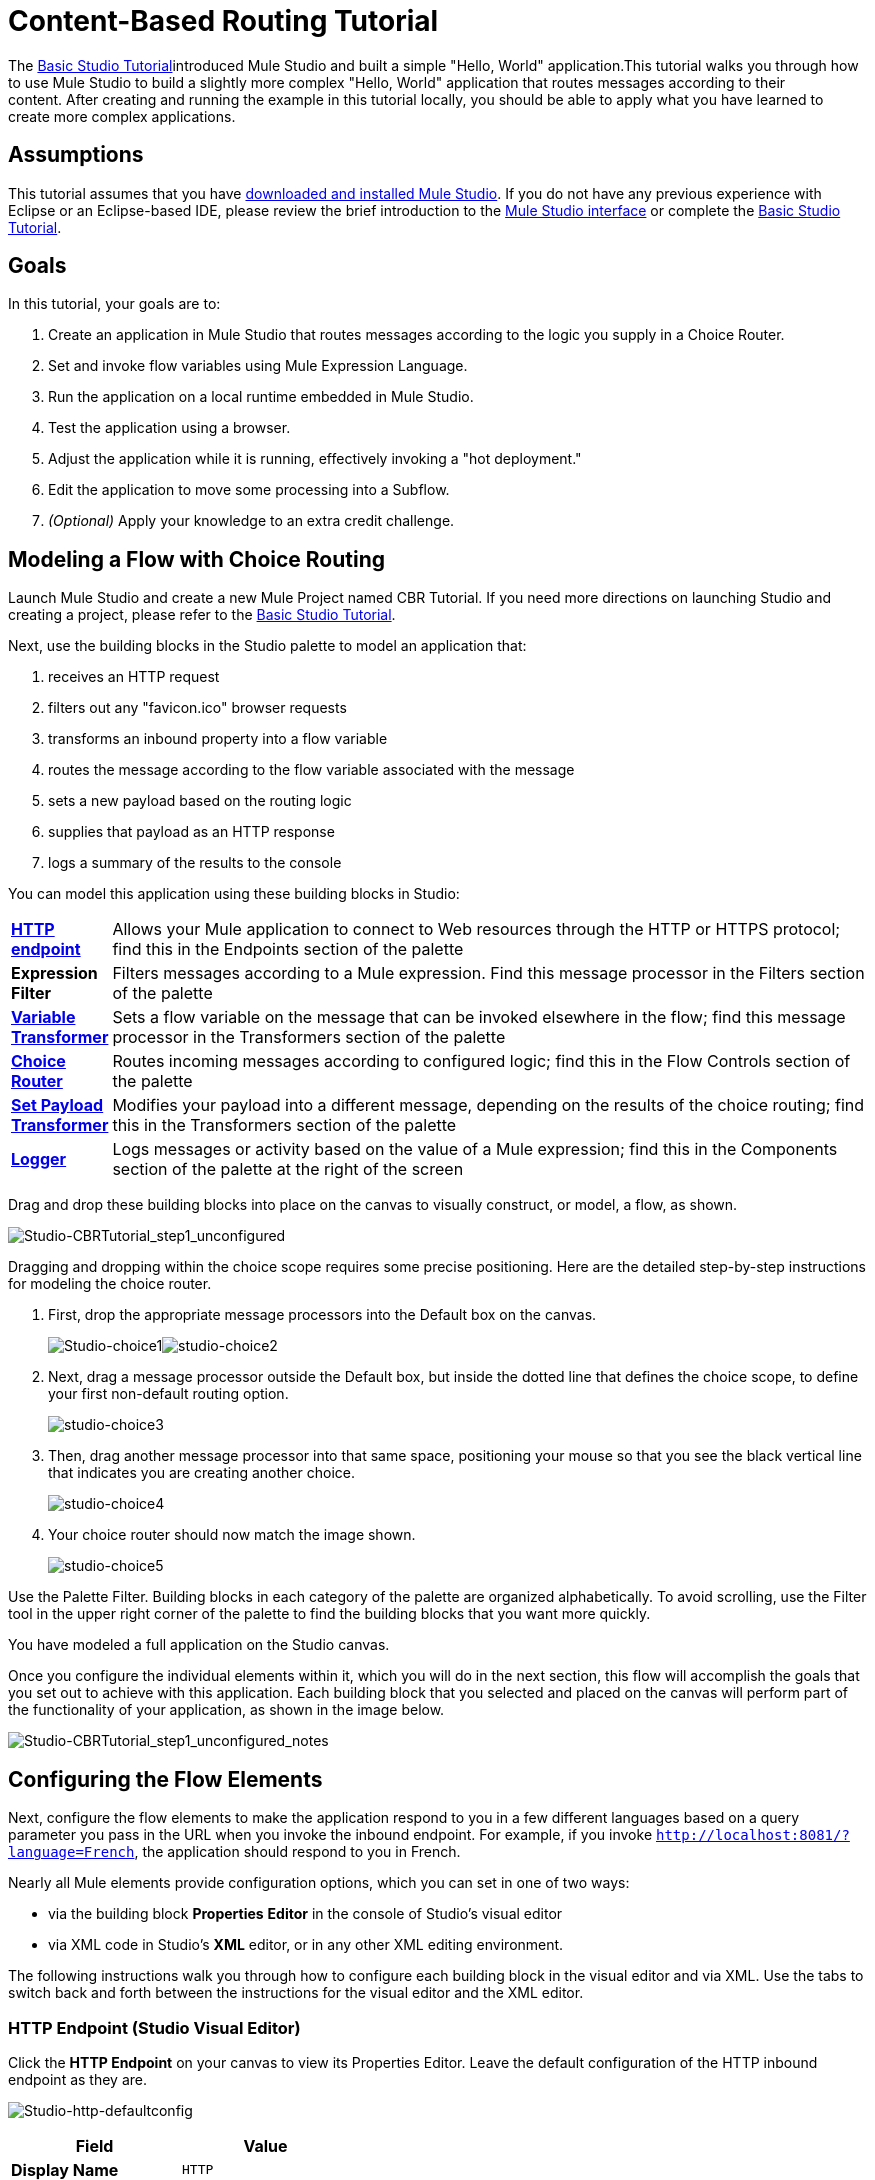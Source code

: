 = Content-Based Routing Tutorial

The link:basic-studio-tutorial[Basic Studio Tutorial]introduced Mule Studio and built a simple "Hello, World" application.This tutorial walks you through how to use Mule Studio to build a slightly more complex "Hello, World" application that routes messages according to their content. After creating and running the example in this tutorial locally, you should be able to apply what you have learned to create more complex applications.

== Assumptions

This tutorial assumes that you have link:/mule\-user\-guide/v/3\.4/downloading-and-launching-mule-esb[downloaded and installed Mule Studio]. If you do not have any previous experience with Eclipse or an Eclipse-based IDE, please review the brief introduction to the link:mule-studio-essentials[Mule Studio interface] or complete the link:basic-studio-tutorial[Basic Studio Tutorial]. 

== Goals

In this tutorial, your goals are to:

. Create an application in Mule Studio that routes messages according to the logic you supply in a Choice Router.
. Set and invoke flow variables using Mule Expression Language.
. Run the application on a local runtime embedded in Mule Studio.
. Test the application using a browser. 
. Adjust the application while it is running, effectively invoking a "hot deployment."
. Edit the application to move some processing into a Subflow.
. _(Optional)_ Apply your knowledge to an extra credit challenge.

== Modeling a Flow with Choice Routing

Launch Mule Studio and create a new Mule Project named CBR Tutorial. If you need more directions on launching Studio and creating a project, please refer to the link:basic-studio-tutorial[Basic Studio Tutorial]. 

Next, use the building blocks in the Studio palette to model an application that: 

. receives an HTTP request 
. filters out any "favicon.ico" browser requests 
. transforms an inbound property into a flow variable
. routes the message according to the flow variable associated with the message
. sets a new payload based on the routing logic
. supplies that payload as an HTTP response
. logs a summary of the results to the console

You can model this application using these building blocks in Studio:

[cols="10,85"]
|===
|*link:http-endpoint-reference[HTTP endpoint]* |Allows your Mule application to connect to Web resources through the HTTP or HTTPS protocol; find this in the Endpoints section of the palette
|*Expression Filter* |Filters messages according to a Mule expression. Find this message processor in the Filters section of the palette
|*link:variable-transformer-reference[Variable Transformer]* |Sets a flow variable on the message that can be invoked elsewhere in the flow; find this message processor in the Transformers section of the palette
|link:choice-flow-control-reference[*Choice Router*] |Routes incoming messages according to configured logic; find this in the Flow Controls section of the palette
|*link:set-payload-transformer-reference[Set Payload Transformer]* |Modifies your payload into a different message, depending on the results of the choice routing; find this in the Transformers section of the palette
|link:logger-component-reference[*Logger*] |Logs messages or activity based on the value of a Mule expression; find this in the Components section of the palette at the right of the screen
|===

Drag and drop these building blocks into place on the canvas to visually construct, or model, a flow, as shown.

image:Studio-CBRTutorial_step1_unconfigured.png[Studio-CBRTutorial_step1_unconfigured]

Dragging and dropping within the choice scope requires some precise positioning. Here are the detailed step-by-step instructions for modeling the choice router.

. First, drop the appropriate message processors into the Default box on the canvas.
+
image:Studio-choice1.png[Studio-choice1]image:studio-choice2.png[studio-choice2]

. Next, drag a message processor outside the Default box, but inside the dotted line that defines the choice scope, to define your first non-default routing option.
+
image:studio-choice3.png[studio-choice3]

. Then, drag another message processor into that same space, positioning your mouse so that you see the black vertical line that indicates you are creating another choice.
+
image:studio-choice4.png[studio-choice4]

. Your choice router should now match the image shown.
+
image:studio-choice5.png[studio-choice5]


Use the Palette Filter. Building blocks in each category of the palette are organized alphabetically. To avoid scrolling, use the Filter tool in the upper right corner of the palette to find the building blocks that you want more quickly.

You have modeled a full application on the Studio canvas.

Once you configure the individual elements within it, which you will do in the next section, this flow will accomplish the goals that you set out to achieve with this application. Each building block that you selected and placed on the canvas will perform part of the functionality of your application, as shown in the image below.

image:Studio-CBRTutorial_step1_unconfigured_notes.png[Studio-CBRTutorial_step1_unconfigured_notes]

== Configuring the Flow Elements

Next, configure the flow elements to make the application respond to you in a few different languages based on a query parameter you pass in the URL when you invoke the inbound endpoint. For example, if you invoke `http://localhost:8081/?language=French`, the application should respond to you in French.

Nearly all Mule elements provide configuration options, which you can set in one of two ways:

* via the building block *Properties* *Editor* in the console of Studio's visual editor
* via XML code in Studio's *XML* editor, or in any other XML editing environment.

The following instructions walk you through how to configure each building block in the visual editor and via XML. Use the tabs to switch back and forth between the instructions for the visual editor and the XML editor. 

=== HTTP Endpoint (Studio Visual Editor)

Click the *HTTP Endpoint* on your canvas to view its Properties Editor. Leave the default configuration of the HTTP inbound endpoint as they are.

image:Studio-http-defaultconfig.png[Studio-http-defaultconfig]

[%header,cols="2*",width=40%]
|===
|Field |Value
|*Display Name* |`HTTP`
|*Host* |`localhost`
|*Port* |`8081`
|===

=== HTTP Endpoint (XML Editor or Standalone)

Configure the HTTP inbound endpoint as follows:

[source, xml, linenums]
----
<http:inbound-endpoint exchange-pattern="request-response" host="localhost" port="8081" doc:name="HTTP"/>
----

[%header,cols="2*",width=50%]
|===
|Attribute |Value
|*exchange-pattern* |`request-response`
|*host* |`localhost`
|*port* |`8081`
|*doc:name* |`HTTP`
|===

=== Expression Filter

This expression tells Mule to check that the payload _is not equal to_ the string `'/favicon.ico'`. If the expression evaluates to true, Mule passes the message on to the next step in the flow. If the expression evaluates to false, Mule stops processing the message.

==== Expression Filter (Visual Editor)

Click the *Expression Filter* to open its Properties Editor, then configure as per the table below. 

image:Studio_BasicTutorial_ExpressionFilter.png[Studio_BasicTutorial_ExpressionFilter]

[%header,cols="25,70",width=65%]
|===
|Field |Value
|*Display Name* |`Expression`
|*Expression* |`#[message.payload != '/favicon.ico']`
|===

==== Expression Filter (XML Editor or Standalone)

Configure the expression filter as follows:

[source, xml, linenums]
----
<expression-filter expression="#[message.payload != '/favicon.ico']" doc:name="Expression"/>
----

[%header,cols="25,70",width=55%]
|===
|Attribute |Value
|*expression* |`#[message.payload != '/favicon.ico'] `
|*doc:name* |`Expression`
|===

=== Variable Transformer

This transformer instructs Mule to look for an inbound property called `language` on all incoming messages, and, if found, set it (and its value) as a *flow variable —* metadata that is carried along with the message in the form of a key/value pair.

==== Variable Transformer (STUDIO Visual Editor)

Click the *Variable Transformer* to open its Properties Editor, then configure as per the table below. 

image:studio-variable-config.png[studio-variable-config]

[%header,cols="25,70",width=65%]
|===
|Field |Value
|*Display Name* |`Set Language Variable`
|*Operation* |`Set Variable`
|*Name* |`language`
|*Value* |`#[message.inboundProperties['language']]`
|===

==== Variable Transformer (XML Editor or Standalone)

If you model the flow on the canvas, then switch to the XML editor, the placeholder XML for this element looks like the following code:

[source, xml, linenums]
----
<variable-transformer doc:name="Variable"/>
----

Change the `variable-transformer` placeholder element to the element **`set-variable`**, then configure the set-variable transformer as follows.

[source, xml, linenums]
----
<set-variable variableName="language" value="#[message.inboundProperties['language']]" doc:name="Set Language Variable"/>
----

[%header,cols="25,70",width=65%]
|===
|Field |Value
|*variableName* |`language`
|*value* |`#[message.inboundProperties['language']]`
|*doc:name* |`Set Language Variable`
|===

=== Choice Router and Constituent Message Processors (STUDIO Visual Editor)

. Click the *Choice Router* building block to open its Properties Editor. Here, enter Mule expressions to define the routing logic that Mule applies to incoming messages (see table below; detailed instructions follow).
+
[%header,cols="65,30",width=75%]
|===
|When |Route Message to
|`#[flowVars['language'] == 'Spanish']` |`Set Payload`
|`#[flowVars['language'] == 'French']` |`Set Payload`
|`Default` |`Variable`
|===

. In the table, click the first empty row under *When*, then enter `#[flowVars['language'] == 'Spanish']`
+
image:studio-choiceconfig1.png[studio-choiceconfig1]
+
This expression tells Mule to look for a flow variable called `language` on the incoming message and check whether it equals Spanish. If this expression evaluates to true, Mule routes the message to the message processor in that path.
+
. Click the next empty row, then enter `#[flowVars['language'] == 'French']`
+
image:studio-choice-config2.png[studio-choice-config2]
+
Just as in the previous row, this expression tells Mule to look for a flow variable called `language` on the incoming message. This time, the expression indicates Mule should check whether `language` equals French. If this expression evaluates to true, Mule routes the message to the message processor in that path.
+
. Next, click the topmost *Set Payload* building block within your Choice Router scope to open its Properties Editor, then configure it as shown below.
+
image:studio-setpayload-spanish.png[studio-setpayload-spanish]
+
This Set Payload transformer corresponds to the first option you configured above in your choice routing logic. If Mule finds the flow variable `language=Spanish`, your message produces this payload as a response.
+
. Click the next *Set Payload* building block within the Choice Router scope to open its Properties Editor, then configure it as shown below.
+
image:studio-setpayload-french.png[studio-setpayload-french]
+
This Set Payload transformer corresponds to the second option you configured above in your choice routing logic. If Mule finds the flow variable `language=French`, your message produces this payload as a response.
+
. Click the *Variable Transformer* inside the Default box to open its Properties Editor, then configure it as shown.
+
image:studio-setlanguageenglish.png[studio-setlanguageenglish]
+
This Variable Transformer, and the Set Payload that follows it, are only invoked if neither of the expressions in the choice routing logic evaluate to true. Thus, if Mule does not find either the flow variable `language=Spanish` or the flow variable `language=French`, Mule routes the message to this default processing option, which sets the flow variable `language` with the value `English`.
+
Note that in this configuration you are setting a literal value for the variable, rather than using Mule expression language to extract a value from the message, as you did in the previous Variable Transformer.
+
. Click the *Set Payload* after the Variable Transformer inside the Default box to open its Properties Editor, then configure it as shown.
+
image:studio-setpayload-english.png[studio-setpayload-english]
+
This Set Payload transformer sets a payload for the default option you configured above in your choice routing logic.

=== Choice Router and Constituent Message Processors (XML Editor or Standalone)

If you model the flow on the canvas, then switch to the XML editor, the placeholder XML for this element as per the following code:

[source, xml, linenums]
----
<choice doc:name="Choice">
   <when expression="">
       <set-payload doc:name="Set Payload"/>
   </when>
   <when expression="">
       <set-payload doc:name="Set Payload"/>
   </when>
   <otherwise>
       <variable-transformer doc:name="Variable"/>
       <set-payload doc:name="Set Payload"/>
   </otherwise>
</choice>
----

Configure the two *`when`* and the *`otherwise`* child elements and each of their nested elements as shown.

[source, xml, linenums]
----
<choice doc:name="Choice">
   <when expression="#[flowVars['language'] == 'Spanish']">
       <set-payload value="Hola!" doc:name="Reply in Spanish"/>
   </when>
   <when expression="#[flowVars['language'] == 'French']">
       <set-payload value="Bonjour!" doc:name="Reply in French"/>
   </when>
   <otherwise>
       <set-variable variableName="language" value="English" doc:name="Set Language to English"/>
       <set-payload value="Hello!" doc:name="Reply in English"/>
   </otherwise>
</choice> 
----

In each of the `when` child elements of the choice router, the expression tells Mule to look for a flow variable called `language` on the incoming message and check whether it equals Spanish or French. If either expression evaluates to true, Mule routes the message to the corresponding nested set-payload message processor.

If both of the expressions in the `when` elements evaluate to false, Mule routes the message via the processing defining in the `otherwise` child element. Messages that are routed this way have a variable language=English set, then return a payload in English.

=== Logger

This logger produces one of three possible messages, depending on the result of the Choice routing.

==== Logger (Studio Visual Editor)

Click the *Logger* to open its Properties Editor, then configure as per the table below.

image:Studio-logger-config.png[Studio-logger-config]

[%header,cols="65,30",width=75%]
|===
|Field |Value
|*Display Name* |`Logger`
|*Message* |`The reply "#[message.payload]" means "hello" in #[flowVars['language']].`
|*Level* |`INFO`
|===

==== Logger (XML Editor or Standalone)

Configure the logger as follows:

[source, xml, linenums]
----
<logger message="The reply "#[message.payload]" means "hello" in #[flowVars['language']]." level="INFO" doc:name="Logger"/>
----

[%header,cols="65,30",width=75%]
|===
|Field |Value
|*message* |`The reply "#[message.payload]" means "hello" in #[flowVars['language']].`
|*level* |`INFO `
|*doc:name* |`Logger`
|===

Studio automatically escapes the quotes, as per the following:

[source, xml, linenums]
----
<logger message="The reply &quot;#[message.payload]&quot; means &quot;hello&quot; in #[flowVars['language']]." level="INFO" doc:name="Logger"/>
----

==== Logger Complete Application

Your complete application XML, once configured, should look like the following:

[source, xml, linenums]
----
<?xml version="1.0" encoding="UTF-8"?>
<mule xmlns:http="http://www.mulesoft.org/schema/mule/http" xmlns:tracking="http://www.mulesoft.org/schema/mule/ee/tracking" xmlns="http://www.mulesoft.org/schema/mule/core" xmlns:doc="http://www.mulesoft.org/schema/mule/documentation" xmlns:spring="http://www.springframework.org/schema/beans" version="EE-3.4.1" xmlns:xsi="http://www.w3.org/2001/XMLSchema-instance" xsi:schemaLocation="http://www.springframework.org/schema/beans http://www.springframework.org/schema/beans/spring-beans-current.xsd
http://www.mulesoft.org/schema/mule/core http://www.mulesoft.org/schema/mule/core/current/mule.xsd
http://www.mulesoft.org/schema/mule/http http://www.mulesoft.org/schema/mule/http/current/mule-http.xsd
http://www.mulesoft.org/schema/mule/ee/tracking http://www.mulesoft.org/schema/mule/ee/tracking/current/mule-tracking-ee.xsd">
    <flow name="CBR_TutorialFlow1" doc:name="ChoiceRoutingTutorial">
        <http:inbound-endpoint exchange-pattern="request-response" host="localhost" port="8084" doc:name="HTTP"/>
        <expression-filter expression="#[message.payload != '/favicon.ico']" doc:name="Expression"/>
        <set-variable variableName="language" value="#[message.inboundProperties['language']]" doc:name="Set Language Variable"/>
        <choice doc:name="Choice">
            <when expression="#[flowVars['language'] == 'Spanish']">
                <set-payload value="Hola!" doc:name="Reply in Spanish"/>
            </when>
            <when expression="#[flowVars['language'] == 'French']">
                <set-payload value="Bonjour!" doc:name="Reply in French"/>
            </when>
            <otherwise>
                <set-variable variableName="language" value="English" doc:name="Set Language to English"/>
                <set-payload value="Hello!" doc:name="Reply in English"/>
            </otherwise>
        </choice>
        <logger message="The reply &quot;#[message.payload]&quot; means &quot;hello&quot; in #[flowVars['language']]." level="INFO" doc:name="Logger"/>
    </flow>
</mule>
----

== Running the Application

Having built, configured, and saved your new application, you are ready to run it on the embedded Mule server (included as part of the bundled download of Mule Studio).

. In the *Package Explorer* pane, right-click the `cbr_tutorial` project, then select *Run As* > *Mule Application*. (If you have not already saved, Mule prompts you to save now.)
. Mule immediately kicks into gear, starting your application and letting it run. When the startup process is complete, Studio displays a message in the console that reads, `Started app 'cbr_tutorial'`.
+
image:StudioConsole-startedCBRtutorial.png[StudioConsole-startedCBRtutorial]

== Using the Application

. Open any Web browser and go to` http://localhost:8081/?language=Spanish`
. Your browser presents a message that reads "Hola!"
. Check the console log in Studio and look for a log message that reads
+
`INFO  2013-11-26 11:30:18,790 [[cbr_tutorial].connector.http.mule.default.receiver.03] org.mule.api.processor.LoggerMessageProcessor: The reply "Hola!" means "hello" in Spanish.`

. In your browser’s address bar, replace URL with `http://localhost:8081/?language=French`, then press *enter*.
. Your browser presents a message that reads "Bonjour!"
. Check the console log in Studio again and look for a log message that reads
+
`INFO  2013-11-26 11:36:38,826 [[cbr_tutorial].connector.http.mule.default.receiver.02] org.mule.api.processor.LoggerMessageProcessor: The reply "Bonjour!" means "hello" in French.`

. Try requesting the URL without a query paramater: `http://localhost:8081` 
. Your browser presents a message that reads "Hello!"
. Check the console log in Studio again and look for a log message that reads
+
`INFO  2013-11-26 11:36:53,709 [[cbr_tutorial].connector.http.mule.default.receiver.02] org.mule.api.processor.LoggerMessageProcessor: The reply "Hello!" means "hello" in English.`

. This last log message is not terribly interesting or informative. You can fix that in the <<Extra Credit>> section, below.

== Editing the Running Application

If you make and save changes to your application while it is running, Mule automatically redeploys your application, something that is commonly referred to as "hot deployment". 

=== Editing the Running Application (STUDIO Visual Editor)

. To see this feature in action, add another Logger to the chain of message processors that comprises the default option in the Choice scope. 
. Drag the Logger in front of the two message processors already in the Default box.
. Click the *Logger* to open its Properties Editor, then configure as per the table below.
+
image:CBR-logger2.png[CBR-logger2]
+
[%header,cols="65,30",width=75%]
|===
|Field |Value
|*Display Name* |`Logger`
|*Message* |`No language specified. Using English as a default. `
|*Level* |`INFO`
|===
+
. Click the *Console* tab underneath the canvas to view the running log of your application, then save your application by clicking *File > Save*. Watch the console and note that Mule redeploys the application immediately. The logs show an INFO message noting that the application deployment was due to a change.
+
image:CBR-hotdeploy.png[CBR-hotdeploy]
+
To test out this change and verify that your new logger is working, return to your browser and request `http://localhost:8081` again. Check the console log in Studio and look for a log message that reads:
+
`INFO  2013-11-26 13:03:28,688 [[cbr_tutorial].connector.http.mule.default.receiver.02] org.mule.api.processor.LoggerMessageProcessor: No language specified. Using English as a default.`

You successfully made a change to your application and performed a hot deployment of the update.

=== Editing the Running Application (XML or Standalone Editor) 

Configure the logger as follows:

[source, xml, linenums]
----
<logger message="No language specified. Using English as a default." level="INFO" doc:name="Logger"/>
----

[%header,cols="65,30",width=75%]
|===
|Field |Value
|*message* |`No language specified. Using English as a default.`
|*level* |`INFO `
|*doc:name* |`Logger`
|===

The full code of the choice scope now appears as follows:

[source, code, linenums]
----
...    
        <choice doc:name="Choice">
            <when expression="#[flowVars['language'] == 'Spanish']">
                <set-payload value="Hola!" doc:name="Reply in Spanish"/>
            </when>
            <when expression="#[flowVars['language'] == 'French']">
                <set-payload value="Bonjour!" doc:name="Reply in French"/>
            </when>
            <otherwise>
                <logger message="No language specified. Using English as a default." level="INFO" doc:name="Logger"/>
                <set-variable variableName="language" value="English" doc:name="Set Language to English"/>
                <set-payload value="Hello!" doc:name="Reply in English"/>
            </otherwise>
        </choice>
...
----

== Adding a Subflow

You've successfully routed messages in your application via a simple, limited set of options. In this example, the most complex routing option has only three message processors in a chain, but in a more complex application you might have many more message processing steps, possibly with additional branching or routing logic. To keep your code organized and break it into reusable chunks, you can move discrete sections of processing into separate flows or subflows and refer to those flows or subflows with a flow reference component to invoke them when needed.

=== The difference between a flow and subflow

Flows and subflows are both constructs within which you link together several individual building blocks to handle the receipt, processing, and routing of a message. For the purposes of this tutorial, you could use either a flow or a subflow to complete the steps below, but in more advanced situations you might need one or the other. A *flow* has more advanced configuration options, such as the ability to change the processing strategy and define an exception strategy. A *subflow* always has a synchronous processing strategy and it inherits the exception strategy of the flow from which it is referenced. Both a flow and subflow are invoked using a flow reference component.

Edit your application to add a subflow and move the processing that currently occurs within the Default box in your Choice Router into the subflow. To do this, you'll need to add two building blocks to your application:

* a **link:flow-ref-component-reference[Flow Reference Component]**, which invokes another flow in the application. Find this in the Components section of the palette.
* a *Subflow Scope*, which creates another flow in your application that you can reference using the above Flow Reference Component. Find this in the Scopes section of the palette.

Moving message processors into a subflow is particularly easy to do using Studio's visual editor.

. Shift + click the three message processors in the Default box of the Choice scope so that all three are highlighted, then right-click and select *Extract to... > Sub Flow*.

. Studio will prompt you to name your subflow. You can give it any unique name. This example uses the name `CBR_TutorialFlow2`.
. Studio creates the subflow underneath your existing flow, replacing the contents of the Default box with a Flow Ref component.
+
image:CBR_tada-subflow.png[CBR_tada-subflow]


==== Drag-and-drop to Create the Subflow 

Alternatively, you can also drag-and-drop to create the subflow, or use the XML editor.

. Add a subflow scope below your existing flow.

. Drag and drop the subflow scope onto your canvas in the empty space underneath your existing flow.
+
image:cbr-lw-1.png[cbr-lw-1]
+
. Move the two message processors from the default path of your choice router into the new subflow.
. Drag and drop the message processors into their new positions in the subflow scope.
+
image:cbr-lw-2.png[cbr-lw-2]
+
. Add a flow reference in the default path of the choice router.
+
. Drag and drop a *Flow Reference Component* into the Default box within the Choice scope.
+
image:cbr-lw-3.png[cbr-lw-3]
+
. Configure the flow reference to point to the subflow you just created.
. Click the *Flow Reference* building block to open its properties tab, then select `CBR_TutorialFlow2` from the *Flow name* drop down menu.
+
image:Studio-cbr-flowref.png[Studio-cbr-flowref]

==== Creating the SubFlow (XML Editor or Standalone)

. Add a sub-flow element beneath your existing flow and before the closing `mule` tag.
+
[source, code, linenums]
----
...
    </flow>
    <sub-flow name="CBR_TutorialFlow2" doc:name="CBR_TutorialFlow2"/>
</mule>
----
+
. Move the two message processors from the default path of your choice router into the new subflow.
+
. Copy and paste the code for these two processors into the scope of the subflow element.
+
[source, xml, linenums]
----
<sub-flow name="CBR_TutorialFlow2" doc:name="CBR_TutorialFlow2">
    <logger message="No language specified. Using English as a default." level="INFO" doc:name="Logger"/>    
    <set-variable variableName="language" value="English" doc:name="Set Language to English"/>
    <set-payload value="Hello!" doc:name="Reply in English"/>
</sub-flow>
----
+
. Add a `flow-ref` element as a nested element within the `otherwise` child element of the choice router.
+
[source, xml, linenums]
----
<otherwise>
    <flow-ref name="" doc:name="Flow Reference"/>
</otherwise>
----
+
. Configure the flow reference to point to the subflow you just created.
. Insert the name of the subflow as the value for the `name` attribute.
+
[source, xml, linenums]
----
<flow-ref name="CBR_TutorialFlow2" doc:name="Flow Reference"/>
----


== Checking Complete Application Code

Check that your complete application code now matches the code shown below:

[source, xml, linenums]
----
<?xml version="1.0" encoding="UTF-8"?>
<mule xmlns:http="http://www.mulesoft.org/schema/mule/http" xmlns:tracking="http://www.mulesoft.org/schema/mule/ee/tracking" xmlns="http://www.mulesoft.org/schema/mule/core" xmlns:doc="http://www.mulesoft.org/schema/mule/documentation" xmlns:spring="http://www.springframework.org/schema/beans" version="EE-3.4.1" xmlns:xsi="http://www.w3.org/2001/XMLSchema-instance" xsi:schemaLocation="http://www.springframework.org/schema/beans http://www.springframework.org/schema/beans/spring-beans-current.xsd
 
http://www.mulesoft.org/schema/mule/core http://www.mulesoft.org/schema/mule/core/current/mule.xsd
 
http://www.mulesoft.org/schema/mule/ee/tracking http://www.mulesoft.org/schema/mule/ee/tracking/current/mule-tracking-ee.xsd
 
http://www.mulesoft.org/schema/mule/http http://www.mulesoft.org/schema/mule/http/current/mule-http.xsd">
    <flow name="CBR_TutorialFlow1" doc:name="CBR_TutorialFlow1">
        <http:inbound-endpoint exchange-pattern="request-response" host="localhost" port="8081" doc:name="HTTP"/>
        <expression-filter expression="#[message.payload != '/favicon.ico']" doc:name="Expression"/>
        <set-variable   doc:name="Set Language Variable" value="#[message.inboundProperties['language']]" variableName="language"/>
        <choice doc:name="Choice">
            <when expression="#[flowVars['language'] == 'Spanish']">
                <set-payload doc:name="Reply in Spanish" value="Hola!"/>
            </when>
            <when expression="#[flowVars['language'] == 'French']">
                <set-payload doc:name="Reply in French" value="Bonjour!"/>
            </when>
            <otherwise>
                <flow-ref name="CBR_TutorialFlow2" doc:name="Flow Reference"/>
            </otherwise>
        </choice>
        <logger level="INFO" doc:name="Logger" message="The reply &quot;#[message.payload]&quot; means &quot;hello&quot; in #[flowVars['language']]."/>
    </flow>
    <sub-flow name="CBR_TutorialFlow2" doc:name="CBR_TutorialFlow2">
        <logger message="No language specified. Using English as a default." level="INFO" doc:name="Logger"/>          
        <set-variable variableName="language" value="English" doc:name="Set Language to English"/>
        <set-payload value="Hello!" doc:name="Reply in English"/>
    </sub-flow>
</mule>
----

Save your project, and watch the console as it redeploys your changed application.

Repeat the steps in <<Using the Application>>, above.

Note that the behavior doesn't change at all – organizing those three message processors into a subflow and then invoking that flow using a flow-ref has no affect on the functionality of the application. However, as you'll see in the <<Extra Credit>> section below, separating out chunks of processing into subflows can help keep your application code (and its visual representation on the Studio canvas) organized and easy to read. For some realistic use case examples of how you might use multiple flows or subflows to organize your applications, take a look at some of the medium- and high-complexity link:mule-examples[Mule Examples], such as the link:/mule\-user\-guide/v/3\.4/foreach-processing-and-choice-routing-example[Foreach Processing and Choice Routing Example].

== Set No Default to English

Revise your application so that an incoming message without an inbound property set to French or Spanish does not automatically default to English, but instead replies in one of three other random languages (your choice!), selected according to a round robin principle. 

To achieve this, you'll need to replace the contents of the subflow that you just created. You will need another flow control designed to route incoming messages according to a round robin mechanism, and you will need to define three possible processing branches within the scope of the round robin flow control. In each of those three processing branches, set a language property and set the payload to respond in the language that you select.

=== How to add round robin logic to an application

Use the Round Robin flow control to add round robin logic to your application. Find this processor in the Flow Control section of the palette, or add a `round-robin` element into your XML.

=== How to define options for a round robin mechanism

In the visual editor, within the dotted line illustrating the scope of the Round Robin flow control, drag and drop three Variable Transformers. As you did above with the Choice flow control, position your mouse so that a vertical black line appears to create additional routing options. After each Variable Transformer, add a Set Payload Transformer.

Or, in the XML editor, nest three set-variable elements below the round-robin element. Add a set-payload element immediately after each set-variable. In order to instruct Mule that the set-payload transformer that follows each set-variable transformer should be the next step of processing rather than a different round robin option, wrap each set-variable and set-payload pair in a processor-chain tag, like this:

=== How to configure additional language responses

Do exactly what you did when you configured the default option in the <<Choice Router and Constituent Message Processors>>, above, only with different languages.

There is more than one way to achieve the goals outlined above, but here is the fastest way:

. Drag a Round Robin router into the subflow, as shown.
+
image:cbr-ec1.png[cbr-ec1]

. Drag the existing three message processors into the Round Robin scope, as shown.
+
image:cbr-ec2.png[cbr-ec2]

. Switch to the *Configuration XML* tab to edit in XML.
. Highlight the portion of the code wrapped in `processor-chain` tags and copy it to your clipboard.
+
image:cbr-ec3.png[cbr-ec3]

. Press *enter* to start a new line, then paste the code twice to create three sets of processor chains.
+
image:cbr-ec4.png[cbr-ec4]

. Edit the attributes for the three routing options you have created to set three new language variables and respond with payloads in those languages. Edit the loggers to match. For example:
+
image:cbr-ec5.png[cbr-ec5]

In the visual editor, the subflow looks like this:

image:cbr-ec-subflow.png[cbr-ec-subflow]

Save the application again, wait for the redeployment to complete, and observe the results when you repeatedly visit `http://localhost:8081` without specifying either French or Spanish using a query parameter.


=== Revised Application Code

[source, xml, linenums]
----
<?xml version="1.0" encoding="UTF-8"?>
<mule xmlns:http="http://www.mulesoft.org/schema/mule/http" xmlns:tracking="http://www.mulesoft.org/schema/mule/ee/tracking" xmlns="http://www.mulesoft.org/schema/mule/core" xmlns:doc="http://www.mulesoft.org/schema/mule/documentation" xmlns:spring="http://www.springframework.org/schema/beans" version="EE-3.4.1" xmlns:xsi="http://www.w3.org/2001/XMLSchema-instance" xsi:schemaLocation="http://www.springframework.org/schema/beans http://www.springframework.org/schema/beans/spring-beans-current.xsd
 
http://www.mulesoft.org/schema/mule/core http://www.mulesoft.org/schema/mule/core/current/mule.xsd
 
http://www.mulesoft.org/schema/mule/ee/tracking http://www.mulesoft.org/schema/mule/ee/tracking/current/mule-tracking-ee.xsd
 
http://www.mulesoft.org/schema/mule/http http://www.mulesoft.org/schema/mule/http/current/mule-http.xsd">
 
    <flow name="CBR_TutorialFlow1" doc:name="CBR_TutorialFlow1">
        <http:inbound-endpoint exchange-pattern="request-response" host="localhost" port="8081" doc:name="HTTP"/>
        <expression-filter expression="#[message.payload != '/favicon.ico']" doc:name="Expression"/>
        <set-variable   doc:name="Set Language Variable" value="#[message.inboundProperties['language']]" variableName="language"/>
        <choice doc:name="Choice">
            <when expression="#[flowVars['language'] == 'Spanish']">
                <set-payload doc:name="Reply in Spanish" value="Hola!"/>
            </when>
            <when expression="#[flowVars['language'] == 'French']">
                <set-payload doc:name="Reply in French" value="Bonjour!"/>
            </when>
            <otherwise>
                <flow-ref name="CBR_TutorialFlow2" doc:name="Flow Reference"/>
            </otherwise>
        </choice>
        <logger level="INFO" doc:name="Logger" message="The reply &quot;#[message.payload]&quot; means &quot;hello&quot; in #[flowVars['language']]."/>
    </flow>
    <sub-flow name="CBR_TutorialFlow2" doc:name="CBR_TutorialFlow2">
        <round-robin doc:name="Round Robin">
           <processor-chain>
                <logger message="No language specified. Using Klingon." level="INFO" doc:name="Logger"/>
                <set-variable variableName="language" value="Klingon" doc:name="Set Language to Klingon"/>
                <set-payload value="tlhIngan maH!" doc:name="Reply in Klingon"/>
            </processor-chain>
            <processor-chain>
                <logger message="No language specified. Using Turkish." level="INFO" doc:name="Logger"/>
                <set-variable variableName="language" value="Turkish" doc:name="Set Language to Turkish"/>
                <set-payload value="Merhaba!" doc:name="Reply in Turkish"/>
            </processor-chain>
            <processor-chain>
                <logger message="No language specified. Using Basque." level="INFO" doc:name="Logger"/>
                <set-variable variableName="language" value="Basque" doc:name="Set Language to Basque"/>
                <set-payload value="Kaixo!" doc:name="Reply in Basque"/>
            </processor-chain>
        </round-robin>
    </sub-flow>
</mule>
----


== Stopping the Application

To stop the application, click the red, square *Terminate* icon above the console.

== See Also

* link:mule-expression-language-mel[complete reference]
* link:mel-cheat-sheet[cheat sheet]
